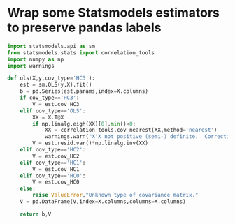 * Wrap some Statsmodels estimators to preserve pandas labels
#+begin_src python :tangle metrics_miscellany/ols.py
import statsmodels.api as sm
from statsmodels.stats import correlation_tools
import numpy as np
import warnings

def ols(X,y,cov_type='HC3'):
    est = sm.OLS(y,X).fit()
    b = pd.Series(est.params,index=X.columns)
    if cov_type=='HC3':
        V = est.cov_HC3
    elif cov_type=='OLS':
        XX = X.T@X
        if np.linalg.eigh(XX)[0].min()<0:
            XX = correlation_tools.cov_nearest(XX,method='nearest')
            warnings.warn("X'X not positive (semi-) definite.  Correcting!  Estimated variances should not be affected.")
        V = est.resid.var()*np.linalg.inv(XX)
    elif cov_type=='HC2':
        V = est.cov_HC2
    elif cov_type=='HC1':
        V = est.cov_HC1
    elif cov_type=='HC0':
        V = est.cov_HC0
    else:
        raise ValueError,"Unknown type of covariance matrix."
    V = pd.DataFrame(V,index=X.columns,columns=X.columns)

    return b,V
    
#+end_src

